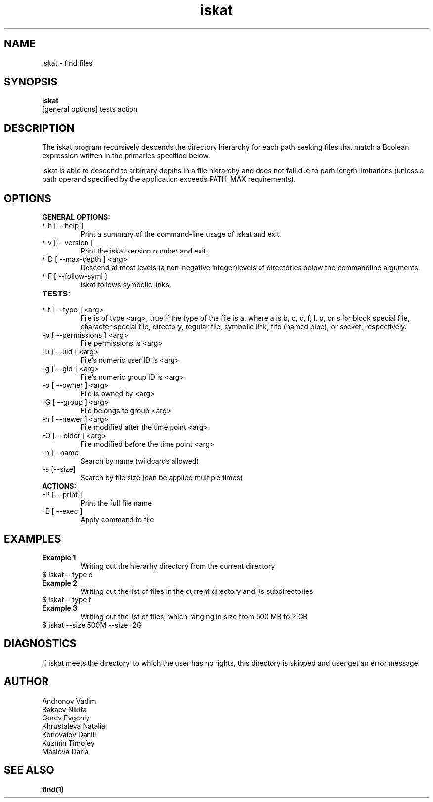 .TH iskat 1  "July 21, 2015" "version 0.2.0" "USER COMMANDS"

.SH NAME

iskat \- find files

.SH SYNOPSIS

.B iskat
 [general options] tests action

.SH DESCRIPTION


.PP

The iskat program recursively descends the directory hierarchy for each path seeking files that match a Boolean expression written in the primaries specified below.

iskat is able to descend to arbitrary depths in a file hierarchy and does not fail due to path length limitations (unless a path operand specified by the application exceeds PATH_MAX requirements).

.SH OPTIONS

.B GENERAL OPTIONS:
.TP
/-h [ --help ] 
Print a summary of the command-line usage of iskat
and exit.
.TP
/-v [ --version ] 
Print the iskat version number and exit.
.TP
/-D [ --max-depth ] <arg> 
Descend at most levels (a non-negative integer)levels of directories below the commandline arguments.
.TP
/-F [ --follow-syml ] 
iskat follows symbolic links.
.TP
.B TESTS:
.TP
/-t [ --type ] <arg> 
File is of type <arg>, true if the type of the file is a, where a is b, c, d, f, l, p, or s for block special file, character special file, directory, regular file, symbolic link, fifo (named pipe), or socket, respectively. 
.TP
-p [ --permissions ] <arg>
 File permissions is <arg>
.TP
-u [ --uid ] <arg> 
File's numeric user ID is <arg>
.TP
-g [ --gid ] <arg>
File's numeric group ID is <arg>
.TP
-o [ --owner ] <arg> 
File is owned by <arg>
.TP
-G [ --group ] <arg>
File belongs to group <arg>
.TP
-n [ --newer ] <arg> 
File modified after the time point <arg>
.TP
-O [ --older ] <arg> 
File modified before the time point <arg>
.TP
-n [--name] 
Search by name (wildcards allowed)
.TP
-s [--size] 
Search by file size (can be applied multiple times)

.TP
.B ACTIONS:
.TP
-P [ --print ] 
Print the full file name
.TP
-E [ --exec ]
Apply command to file

.SH EXAMPLES
.TP 
.B Example 1
Writing out the hierarhy directory from the current directory
.TP
$ iskat --type d
.TP
.B Example 2
Writing out the list of files in the current directory and its subdirectories
.TP
$ iskat --type f
.TP
.B Example 3
Writing out the list of files, which ranging in size from 500 MB to 2 GB
.TP
$ iskat --size 500M --size -2G

.SH DIAGNOSTICS
If iskat meets the directory, to which the user has no rights, this directory is skipped and user get an error message
.SH AUTHOR
.TP 
Andronov Vadim
.TP
Bakaev Nikita
.TP 
Gorev Evgeniy
.TP 
Khrustaleva Natalia
.TP
Konovalov Daniil
.TP 
Kuzmin Timofey
.TP 
Maslova Daria

.SH SEE ALSO
.BR find(1)
